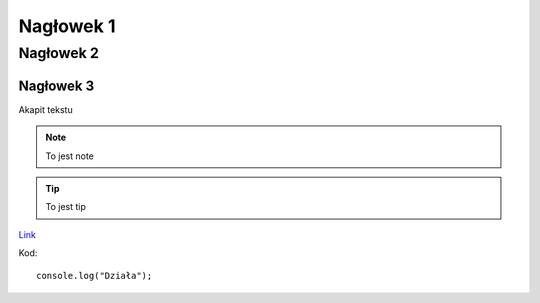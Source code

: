 Nagłowek 1
##########
Nagłowek 2
**********
Nagłowek 3
==========


Akapit tekstu


.. note:: To jest note


.. tip:: To jest tip

`Link <youtube.com/>`_

Kod::

   console.log("Działa");

